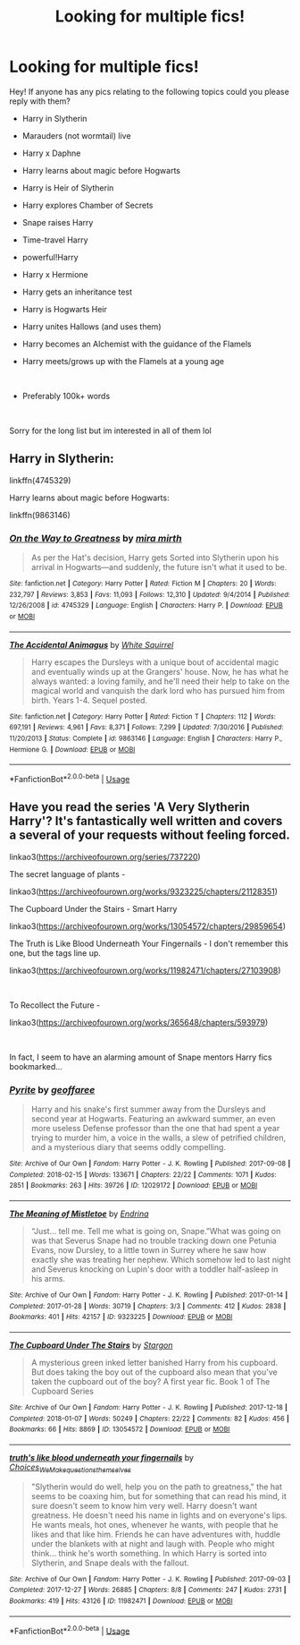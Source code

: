 #+TITLE: Looking for multiple fics!

* Looking for multiple fics!
:PROPERTIES:
:Score: 1
:DateUnix: 1588100944.0
:DateShort: 2020-Apr-28
:FlairText: Request
:END:
Hey! If anyone has any pics relating to the following topics could you please reply with them?

- Harry in Slytherin

- Marauders (not wormtail) live

- Harry x Daphne

- Harry learns about magic before Hogwarts

- Harry is Heir of Slytherin

- Harry explores Chamber of Secrets

- Snape raises Harry

- Time-travel Harry

- powerful!Harry

- Harry x Hermione

- Harry gets an inheritance test

- Harry is Hogwarts Heir

- Harry unites Hallows (and uses them)

- Harry becomes an Alchemist with the guidance of the Flamels

- Harry meets/grows up with the Flamels at a young age

​

- Preferably 100k+ words

​

Sorry for the long list but im interested in all of them lol


** Harry in Slytherin:

linkffn(4745329)

Harry learns about magic before Hogwarts:

linkffn(9863146)
:PROPERTIES:
:Author: sailingg
:Score: 1
:DateUnix: 1588131318.0
:DateShort: 2020-Apr-29
:END:

*** [[https://www.fanfiction.net/s/4745329/1/][*/On the Way to Greatness/*]] by [[https://www.fanfiction.net/u/1541187/mira-mirth][/mira mirth/]]

#+begin_quote
  As per the Hat's decision, Harry gets Sorted into Slytherin upon his arrival in Hogwarts---and suddenly, the future isn't what it used to be.
#+end_quote

^{/Site/:} ^{fanfiction.net} ^{*|*} ^{/Category/:} ^{Harry} ^{Potter} ^{*|*} ^{/Rated/:} ^{Fiction} ^{M} ^{*|*} ^{/Chapters/:} ^{20} ^{*|*} ^{/Words/:} ^{232,797} ^{*|*} ^{/Reviews/:} ^{3,853} ^{*|*} ^{/Favs/:} ^{11,093} ^{*|*} ^{/Follows/:} ^{12,310} ^{*|*} ^{/Updated/:} ^{9/4/2014} ^{*|*} ^{/Published/:} ^{12/26/2008} ^{*|*} ^{/id/:} ^{4745329} ^{*|*} ^{/Language/:} ^{English} ^{*|*} ^{/Characters/:} ^{Harry} ^{P.} ^{*|*} ^{/Download/:} ^{[[http://www.ff2ebook.com/old/ffn-bot/index.php?id=4745329&source=ff&filetype=epub][EPUB]]} ^{or} ^{[[http://www.ff2ebook.com/old/ffn-bot/index.php?id=4745329&source=ff&filetype=mobi][MOBI]]}

--------------

[[https://www.fanfiction.net/s/9863146/1/][*/The Accidental Animagus/*]] by [[https://www.fanfiction.net/u/5339762/White-Squirrel][/White Squirrel/]]

#+begin_quote
  Harry escapes the Dursleys with a unique bout of accidental magic and eventually winds up at the Grangers' house. Now, he has what he always wanted: a loving family, and he'll need their help to take on the magical world and vanquish the dark lord who has pursued him from birth. Years 1-4. Sequel posted.
#+end_quote

^{/Site/:} ^{fanfiction.net} ^{*|*} ^{/Category/:} ^{Harry} ^{Potter} ^{*|*} ^{/Rated/:} ^{Fiction} ^{T} ^{*|*} ^{/Chapters/:} ^{112} ^{*|*} ^{/Words/:} ^{697,191} ^{*|*} ^{/Reviews/:} ^{4,961} ^{*|*} ^{/Favs/:} ^{8,371} ^{*|*} ^{/Follows/:} ^{7,299} ^{*|*} ^{/Updated/:} ^{7/30/2016} ^{*|*} ^{/Published/:} ^{11/20/2013} ^{*|*} ^{/Status/:} ^{Complete} ^{*|*} ^{/id/:} ^{9863146} ^{*|*} ^{/Language/:} ^{English} ^{*|*} ^{/Characters/:} ^{Harry} ^{P.,} ^{Hermione} ^{G.} ^{*|*} ^{/Download/:} ^{[[http://www.ff2ebook.com/old/ffn-bot/index.php?id=9863146&source=ff&filetype=epub][EPUB]]} ^{or} ^{[[http://www.ff2ebook.com/old/ffn-bot/index.php?id=9863146&source=ff&filetype=mobi][MOBI]]}

--------------

*FanfictionBot*^{2.0.0-beta} | [[https://github.com/tusing/reddit-ffn-bot/wiki/Usage][Usage]]
:PROPERTIES:
:Author: FanfictionBot
:Score: 1
:DateUnix: 1588131327.0
:DateShort: 2020-Apr-29
:END:


** Have you read the series 'A Very Slytherin Harry'? It's fantastically well written and covers a several of your requests without feeling forced.

linkao3([[https://archiveofourown.org/series/737220]])

The secret language of plants -

linkao3([[https://archiveofourown.org/works/9323225/chapters/21128351]])

The Cupboard Under the Stairs - Smart Harry

linkao3([[https://archiveofourown.org/works/13054572/chapters/29859654]])

The Truth is Like Blood Underneath Your Fingernails - I don't remember this one, but the tags line up.

linkao3([[https://archiveofourown.org/works/11982471/chapters/27103908]])

​

To Recollect the Future -

linkao3([[https://archiveofourown.org/works/365648/chapters/593979]])

​

In fact, I seem to have an alarming amount of Snape mentors Harry fics bookmarked...
:PROPERTIES:
:Author: Luna-shovegood
:Score: 0
:DateUnix: 1588106290.0
:DateShort: 2020-Apr-29
:END:

*** [[https://archiveofourown.org/works/12029172][*/Pyrite/*]] by [[https://www.archiveofourown.org/users/geoffaree/pseuds/geoffaree][/geoffaree/]]

#+begin_quote
  Harry and his snake's first summer away from the Dursleys and second year at Hogwarts. Featuring an awkward summer, an even more useless Defense professor than the one that had spent a year trying to murder him, a voice in the walls, a slew of petrified children, and a mysterious diary that seems oddly compelling.
#+end_quote

^{/Site/:} ^{Archive} ^{of} ^{Our} ^{Own} ^{*|*} ^{/Fandom/:} ^{Harry} ^{Potter} ^{-} ^{J.} ^{K.} ^{Rowling} ^{*|*} ^{/Published/:} ^{2017-09-08} ^{*|*} ^{/Completed/:} ^{2018-02-15} ^{*|*} ^{/Words/:} ^{133671} ^{*|*} ^{/Chapters/:} ^{22/22} ^{*|*} ^{/Comments/:} ^{1071} ^{*|*} ^{/Kudos/:} ^{2851} ^{*|*} ^{/Bookmarks/:} ^{263} ^{*|*} ^{/Hits/:} ^{39726} ^{*|*} ^{/ID/:} ^{12029172} ^{*|*} ^{/Download/:} ^{[[https://archiveofourown.org/downloads/12029172/Pyrite.epub?updated_at=1585503150][EPUB]]} ^{or} ^{[[https://archiveofourown.org/downloads/12029172/Pyrite.mobi?updated_at=1585503150][MOBI]]}

--------------

[[https://archiveofourown.org/works/9323225][*/The Meaning of Mistletoe/*]] by [[https://www.archiveofourown.org/users/Endrina/pseuds/Endrina][/Endrina/]]

#+begin_quote
  “Just... tell me. Tell me what is going on, Snape.”What was going on was that Severus Snape had no trouble tracking down one Petunia Evans, now Dursley, to a little town in Surrey where he saw how exactly she was treating her nephew. Which somehow led to last night and Severus knocking on Lupin's door with a toddler half-asleep in his arms.
#+end_quote

^{/Site/:} ^{Archive} ^{of} ^{Our} ^{Own} ^{*|*} ^{/Fandom/:} ^{Harry} ^{Potter} ^{-} ^{J.} ^{K.} ^{Rowling} ^{*|*} ^{/Published/:} ^{2017-01-14} ^{*|*} ^{/Completed/:} ^{2017-01-28} ^{*|*} ^{/Words/:} ^{30719} ^{*|*} ^{/Chapters/:} ^{3/3} ^{*|*} ^{/Comments/:} ^{412} ^{*|*} ^{/Kudos/:} ^{2838} ^{*|*} ^{/Bookmarks/:} ^{401} ^{*|*} ^{/Hits/:} ^{42157} ^{*|*} ^{/ID/:} ^{9323225} ^{*|*} ^{/Download/:} ^{[[https://archiveofourown.org/downloads/9323225/The%20Meaning%20of%20Mistletoe.epub?updated_at=1577557963][EPUB]]} ^{or} ^{[[https://archiveofourown.org/downloads/9323225/The%20Meaning%20of%20Mistletoe.mobi?updated_at=1577557963][MOBI]]}

--------------

[[https://archiveofourown.org/works/13054572][*/The Cupboard Under The Stairs/*]] by [[https://www.archiveofourown.org/users/Stargon/pseuds/Stargon][/Stargon/]]

#+begin_quote
  A mysterious green inked letter banished Harry from his cupboard. But does taking the boy out of the cupboard also mean that you've taken the cupboard out of the boy? A first year fic. Book 1 of The Cupboard Series
#+end_quote

^{/Site/:} ^{Archive} ^{of} ^{Our} ^{Own} ^{*|*} ^{/Fandom/:} ^{Harry} ^{Potter} ^{-} ^{J.} ^{K.} ^{Rowling} ^{*|*} ^{/Published/:} ^{2017-12-18} ^{*|*} ^{/Completed/:} ^{2018-01-07} ^{*|*} ^{/Words/:} ^{50249} ^{*|*} ^{/Chapters/:} ^{22/22} ^{*|*} ^{/Comments/:} ^{82} ^{*|*} ^{/Kudos/:} ^{456} ^{*|*} ^{/Bookmarks/:} ^{66} ^{*|*} ^{/Hits/:} ^{8869} ^{*|*} ^{/ID/:} ^{13054572} ^{*|*} ^{/Download/:} ^{[[https://archiveofourown.org/downloads/13054572/The%20Cupboard%20Under%20The.epub?updated_at=1577827840][EPUB]]} ^{or} ^{[[https://archiveofourown.org/downloads/13054572/The%20Cupboard%20Under%20The.mobi?updated_at=1577827840][MOBI]]}

--------------

[[https://archiveofourown.org/works/11982471][*/truth's like blood underneath your fingernails/*]] by [[https://www.archiveofourown.org/users/Choices_We_Make/pseuds/Choices_We_Make/users/questionsthemselves/pseuds/questionsthemselves][/Choices_We_Makequestionsthemselves/]]

#+begin_quote
  "Slytherin would do well, help you on the path to greatness," the hat seems to be coaxing him, but for something that can read his mind, it sure doesn't seem to know him very well. Harry doesn't want greatness. He doesn't need his name in lights and on everyone's lips. He wants meals, hot ones, whenever he wants, with people that he likes and that like him. Friends he can have adventures with, huddle under the blankets with at night and laugh with. People who might think... think he's worth something.  In which Harry is sorted into Slytherin, and Snape deals with the fallout.
#+end_quote

^{/Site/:} ^{Archive} ^{of} ^{Our} ^{Own} ^{*|*} ^{/Fandom/:} ^{Harry} ^{Potter} ^{-} ^{J.} ^{K.} ^{Rowling} ^{*|*} ^{/Published/:} ^{2017-09-03} ^{*|*} ^{/Completed/:} ^{2017-12-27} ^{*|*} ^{/Words/:} ^{26885} ^{*|*} ^{/Chapters/:} ^{8/8} ^{*|*} ^{/Comments/:} ^{247} ^{*|*} ^{/Kudos/:} ^{2731} ^{*|*} ^{/Bookmarks/:} ^{419} ^{*|*} ^{/Hits/:} ^{43126} ^{*|*} ^{/ID/:} ^{11982471} ^{*|*} ^{/Download/:} ^{[[https://archiveofourown.org/downloads/11982471/truths%20like%20blood.epub?updated_at=1587536885][EPUB]]} ^{or} ^{[[https://archiveofourown.org/downloads/11982471/truths%20like%20blood.mobi?updated_at=1587536885][MOBI]]}

--------------

*FanfictionBot*^{2.0.0-beta} | [[https://github.com/tusing/reddit-ffn-bot/wiki/Usage][Usage]]
:PROPERTIES:
:Author: FanfictionBot
:Score: 1
:DateUnix: 1588106332.0
:DateShort: 2020-Apr-29
:END:
